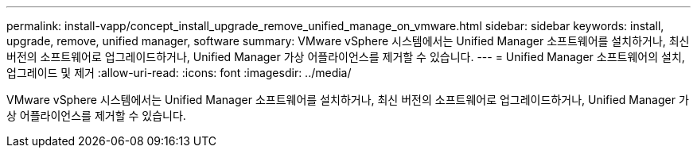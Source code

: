 ---
permalink: install-vapp/concept_install_upgrade_remove_unified_manage_on_vmware.html 
sidebar: sidebar 
keywords: install, upgrade, remove, unified manager, software 
summary: VMware vSphere 시스템에서는 Unified Manager 소프트웨어를 설치하거나, 최신 버전의 소프트웨어로 업그레이드하거나, Unified Manager 가상 어플라이언스를 제거할 수 있습니다. 
---
= Unified Manager 소프트웨어의 설치, 업그레이드 및 제거
:allow-uri-read: 
:icons: font
:imagesdir: ../media/


[role="lead"]
VMware vSphere 시스템에서는 Unified Manager 소프트웨어를 설치하거나, 최신 버전의 소프트웨어로 업그레이드하거나, Unified Manager 가상 어플라이언스를 제거할 수 있습니다.
